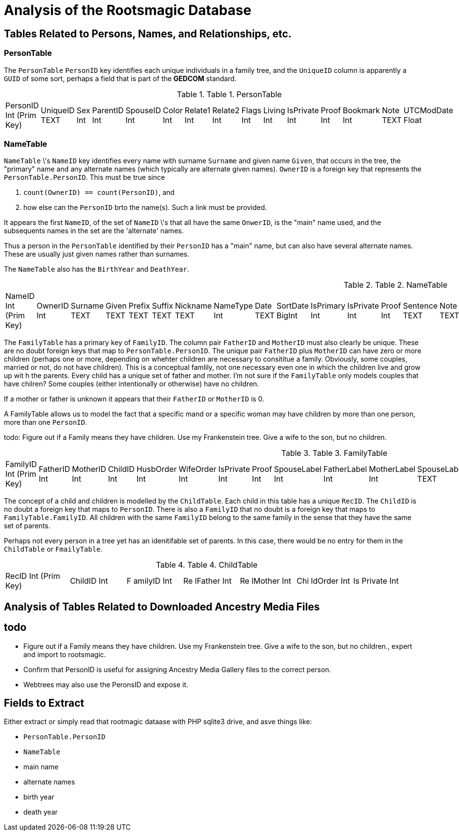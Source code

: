 = Analysis of the Rootsmagic Database

== Tables Related to Persons, Names, and Relationships, etc.

=== PersonTable

The `PersonTable` `PersonID` key identifies each unique individuals in a family tree, and the `UniqueID` column is apparently a `GUID` of some sort, perhaps a field that is part of the **GEDCOM** standard.

.Table 1. PersonTable
[width="99%",cols="19%,7%,4%,6%,6%,5%,6%,6%,5%,5%,7%,5%,6%,5%,8%",]
|===
|PersonID Int (Prim Key) |UniqueID TEXT |Sex Int |ParentID Int |SpouseID
Int |Color Int |Relate1 Int |Relate2 Int |Flags Int |Living Int
|IsPrivate Int |Proof Int |Bookmark Int |Note TEXT |UTCModDate Float
|===

=== NameTable

`NameTable` \'s `NameID` key identifies every name with surname `Surname` and given name `Given`,  that occurs in the tree, the "primary" name and any alternate names (which typically are alternate given names). `OwnerID` is a foreign key that represents the 
`PersonTable.PersonID`. This must be true since

. `count(OwnerID) == count(PersonID)`, and
. how else can the  `PersonID` brto the name(s). Such a link must be provided.

It appears the first `NameID`, of the set of `NameID` \'s that all have the same `OnwerID`, is the "main" name used, and the subsequents
names in the set are the 'alternate' names.

Thus a person in the `PersonTable` identified by their `PersonID` has a "main" name, but can also have several alternate names. These are
usually just given names rather than surnames.

The `NameTable` also has the `BirthYear` and `DeathYear`.

.Table 2. NameTable
[width="99%",cols="17%,3%,4%,3%,3%,3%,4%,4%,3%,5%,4%,4%,3%,4%,3%,4%,4%,3%,4%,5%,4%,4%,5%",]
|===
|NameID Int (Prim Key) |OwnerID Int |Surname TEXT |Given TEXT |Prefix
TEXT |Suffix TEXT |Nickname TEXT |NameType Int |Date TEXT |SortDate
BigInt |IsPrimary Int |IsPrivate Int |Proof Int |Sentence TEXT |Note
TEXT |BirthYear Int |DeathYear Int |Display Int |Language TEXT
|UTCModDate Float |SurnameMP TEXT |GivenMP TEXT |NicknameMP TEXT
|===

The `FamilyTable` has a primary key of `FamilyID`. The column pair `FatherID` and `MotherID` must also clearly be unique. These are no doubt foreign keys that map to
`PersonTable.PersonID`. The unique pair `FatherID` plus `MotherID` can have zero or more children (perhaps one or more, depending on whehter children are necessary to consititue
a family. Obviously, some couples, married or not, do not have children). This is a conceptual famlily, not one necessary even one in which the children live and grow up wit h the parents.
Every child has a unique set of father and mother. I’m not sure if the `FamilyTable` only models couples that have chilren? Some couples (either
intentionally or otherwise) have no children.

If a mother or father is unknown it appears that their `FatherID` or `MotherID` is 0.

A FamilyTable allows us to model the fact that a specific mand or a specific woman may have children by more than one person, more than one
`PersonID`.

todo: Figure out if a Family means they have children. Use my Frankenstein tree. Give a wife to the son, but no children.

.Table 3. FamilyTable
[width="99%",cols="18%,5%,5%,4%,5%,5%,5%,4%,6%,6%,6%,7%,7%,7%,4%,6%",]
|===
|FamilyID Int (Prim Key) |FatherID Int |MotherID Int |ChildID Int
|HusbOrder Int |WifeOrder Int |IsPrivate Int |Proof Int |SpouseLabel Int
|FatherLabel Int |MotherLabel Int |SpouseLabelStr TEXT |FatherLabelStr
TEXT |MotherLabelStr TEXT |Note TEXT |UTCModDate Float
|===

The concept of a child and children is modelled by the `ChildTable`.  Each child in this table has a unique `RecID`. The `ChildID` is no doubt
a foreign key that maps to `PersonID`. There is also a `FamilyID` that no doubt is a foreign key that maps to `FamilyTable.FamilyID`. All
children with the same `FamilyID` belong to the same family in the sense that they have the same set of parents.

Perhaps not every person in a tree yet has an idenitifable set of parents. In this case, there would be no entry for them in the
`ChildTable` or `FmailyTable`.

.Table 4. ChildTable
[width="97%",cols="16%,14%,14%,14%,14%,14%,14%",]
|===
|RecID Int (Prim Key) |ChildID Int |F amilyID Int |Re lFather Int |Re
lMother Int |Chi ldOrder Int |Is Private Int
|===


== Analysis of Tables Related to Downloaded Ancestry Media Files

== todo

- Figure out if a Family means they have children. Use my Frankenstein tree. Give a wife to the son, but no children., expert and import to rootsmagic.
- Confirm that PersonID is useful for assigning Ancestry Media Gallery files to the correct person.
- Webtrees may also use the PeronsID and expose it.


== Fields to Extract

Either extract or simply read that rootmagic dataase with PHP sqlite3 drive, and asve things like:
 
- `PersonTable.PersonID` 

- `NameTable`
  - main name
  - alternate names
  - birth year
  - death year


